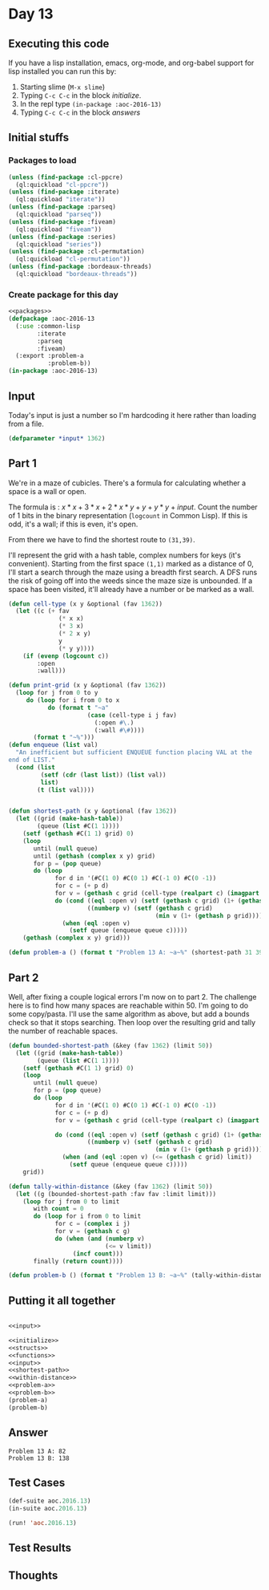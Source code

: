 #+STARTUP: indent contents
#+OPTIONS: num:nil toc:nil
* Day 13
** Executing this code
If you have a lisp installation, emacs, org-mode, and org-babel
support for lisp installed you can run this by:
1. Starting slime (=M-x slime=)
2. Typing =C-c C-c= in the block [[initialize][initialize]].
3. In the repl type =(in-package :aoc-2016-13)=
4. Typing =C-c C-c= in the block [[answers][answers]]
** Initial stuffs
*** Packages to load
#+NAME: packages
#+BEGIN_SRC lisp :results silent
  (unless (find-package :cl-ppcre)
    (ql:quickload "cl-ppcre"))
  (unless (find-package :iterate)
    (ql:quickload "iterate"))
  (unless (find-package :parseq)
    (ql:quickload "parseq"))
  (unless (find-package :fiveam)
    (ql:quickload "fiveam"))
  (unless (find-package :series)
    (ql:quickload "series"))
  (unless (find-package :cl-permutation)
    (ql:quickload "cl-permutation"))
  (unless (find-package :bordeaux-threads)
    (ql:quickload "bordeaux-threads"))
#+END_SRC
*** Create package for this day
#+NAME: initialize
#+BEGIN_SRC lisp :noweb yes :results silent
  <<packages>>
  (defpackage :aoc-2016-13
    (:use :common-lisp
          :iterate
          :parseq
          :fiveam)
    (:export :problem-a
             :problem-b))
  (in-package :aoc-2016-13)
#+END_SRC
** Input
Today's input is just a number so I'm hardcoding it here rather than
loading from a file.
#+NAME: input
#+BEGIN_SRC lisp :noweb yes :results silent
  (defparameter *input* 1362)
#+END_SRC
** Part 1
We're in a maze of cubicles. There's a formula for calculating whether
a space is a wall or open.

The formula is : $x*x+3*x+2*x*y+y+y*y+input$. Count the number of 1
bits in the binary representation (=logcount= in Common Lisp). If this
is odd, it's a wall; if this is even, it's open.

From there we have to find the shortest route to =(31,39)=.

I'll represent the grid with a hash table, complex numbers for keys
(it's convenient). Starting from the first space =(1,1)= marked as a
distance of 0, I'll start a search through the maze using a breadth
first search. A DFS runs the risk of going off into the weeds since
the maze size is unbounded. If a space has been visited, it'll already
have a number or be marked as a wall.
#+NAME: shortest-path
#+BEGIN_SRC lisp :results silent
  (defun cell-type (x y &optional (fav 1362))
    (let ((c (+ fav
                (* x x)
                (* 3 x)
                (* 2 x y)
                y
                (* y y))))
      (if (evenp (logcount c))
          :open
          :wall)))

  (defun print-grid (x y &optional (fav 1362))
    (loop for j from 0 to y
       do (loop for i from 0 to x
             do (format t "~a"
                        (case (cell-type i j fav)
                          (:open #\.)
                          (:wall #\#))))
         (format t "~%")))
  (defun enqueue (list val)
    "An inefficient but sufficient ENQUEUE function placing VAL at the
  end of LIST."
    (cond (list
           (setf (cdr (last list)) (list val))
           list)
          (t (list val))))


  (defun shortest-path (x y &optional (fav 1362))
    (let ((grid (make-hash-table))
          (queue (list #C(1 1))))
      (setf (gethash #C(1 1) grid) 0)
      (loop
         until (null queue)
         until (gethash (complex x y) grid)
         for p = (pop queue)
         do (loop
               for d in '(#C(1 0) #C(0 1) #C(-1 0) #C(0 -1))
               for c = (+ p d)
               for v = (gethash c grid (cell-type (realpart c) (imagpart c) fav))
               do (cond ((eql :open v) (setf (gethash c grid) (1+ (gethash p grid))))
                        ((numberp v) (setf (gethash c grid)
                                           (min v (1+ (gethash p grid))))))
                 (when (eql :open v)
                   (setf queue (enqueue queue c)))))
      (gethash (complex x y) grid)))
#+END_SRC
#+NAME: problem-a
#+BEGIN_SRC lisp :noweb yes :results silent
  (defun problem-a () (format t "Problem 13 A: ~a~%" (shortest-path 31 39 *input*)))
#+END_SRC
** Part 2
Well, after fixing a couple logical errors I'm now on to part 2. The
challenge here is to find how many spaces are reachable within 50. I'm
going to do some copy/pasta. I'll use the same algorithm as above, but
add a bounds check so that it stops searching. Then loop over the
resulting grid and tally the number of reachable spaces.
#+NAME: within-distance
#+BEGIN_SRC lisp :results silent
  (defun bounded-shortest-path (&key (fav 1362) (limit 50))
    (let ((grid (make-hash-table))
          (queue (list #C(1 1))))
      (setf (gethash #C(1 1) grid) 0)
      (loop
         until (null queue)
         for p = (pop queue)
         do (loop
               for d in '(#C(1 0) #C(0 1) #C(-1 0) #C(0 -1))
               for c = (+ p d)
               for v = (gethash c grid (cell-type (realpart c) (imagpart c) fav))

               do (cond ((eql :open v) (setf (gethash c grid) (1+ (gethash p grid))))
                        ((numberp v) (setf (gethash c grid)
                                           (min v (1+ (gethash p grid))))))
                 (when (and (eql :open v) (<= (gethash c grid) limit))
                   (setf queue (enqueue queue c)))))
      grid))

  (defun tally-within-distance (&key (fav 1362) (limit 50))
    (let ((g (bounded-shortest-path :fav fav :limit limit)))
      (loop for j from 0 to limit
         with count = 0
         do (loop for i from 0 to limit
               for c = (complex i j)
               for v = (gethash c g)
               do (when (and (numberp v)
                             (<= v limit))
                    (incf count)))
         finally (return count))))
#+END_SRC

#+NAME: problem-b
#+BEGIN_SRC lisp :noweb yes :results silent
  (defun problem-b () (format t "Problem 13 B: ~a~%" (tally-within-distance)))
#+END_SRC
** Putting it all together
#+NAME: structs
#+BEGIN_SRC lisp :noweb yes :results silent

#+END_SRC
#+NAME: functions
#+BEGIN_SRC lisp :noweb yes :results silent
  <<input>>
#+END_SRC
#+NAME: answers
#+BEGIN_SRC lisp :results output :exports both :noweb yes :tangle no
  <<initialize>>
  <<structs>>
  <<functions>>
  <<input>>
  <<shortest-path>>
  <<within-distance>>
  <<problem-a>>
  <<problem-b>>
  (problem-a)
  (problem-b)
#+END_SRC
** Answer
#+RESULTS: answers
: Problem 13 A: 82
: Problem 13 B: 138
** Test Cases
#+NAME: test-cases
#+BEGIN_SRC lisp :results output :exports both
  (def-suite aoc.2016.13)
  (in-suite aoc.2016.13)

  (run! 'aoc.2016.13)
#+END_SRC
** Test Results
#+RESULTS: test-cases
** Thoughts
